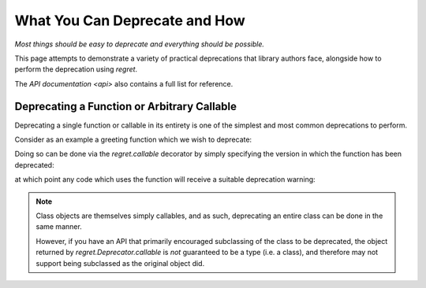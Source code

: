 ==============================
What You Can Deprecate and How
==============================

*Most things should be easy to deprecate and everything should be
possible.*

This page attempts to demonstrate a variety of practical deprecations
that library authors face, alongside how to perform the deprecation
using `regret`.

The `API documentation <api>` also contains a full list for reference.


Deprecating a Function or Arbitrary Callable
--------------------------------------------

Deprecating a single function or callable in its entirety is one of the
simplest and most common deprecations to perform.

Consider as an example a greeting function which we wish to deprecate:

.. testsetup::

    from functools import partial
    import sys
    import warnings
    def _redirected(message, category, filename, lineno, file=None, line=None):
        showwarning(message, category, filename, lineno, sys.stdout, line)
    showwarning, warnings.showwarning = warnings.showwarning, _redirected

.. testcleanup::

    warnings.showwarning = showwarning

.. testcode::

    def greeting(first_name, last_name):
        return f"Hello {first_name} {last_name}!"

Doing so can be done via the `regret.callable` decorator by simply
specifying the version in which the function has been deprecated:

.. testsetup::

   import regret

.. testcode::

    @regret.callable(version="v2020-07-08")
    def greeting(first_name, last_name):
        return f"Hello {first_name} {last_name}!"

at which point any code which uses the function will receive a suitable
deprecation warning:

.. testcode::

    print(greeting("Joe", "Smith"))

.. testoutput::

    ...: DeprecationWarning: greeting is deprecated.
      print(greeting("Joe", "Smith"))
    Hello Joe Smith!

.. note::

   Class objects are themselves simply callables, and as such, deprecating an
   entire class can be done in the same manner.

   However, if you have an API that primarily encouraged subclassing
   of the class to be deprecated, the object returned by
   `regret.Deprecator.callable` is *not* guaranteed to be a type (i.e.
   a class), and therefore may not support being subclassed as the
   original object did.

   .. todo::

        Link to ``regret.Deprecator.Class`` once it exists.
